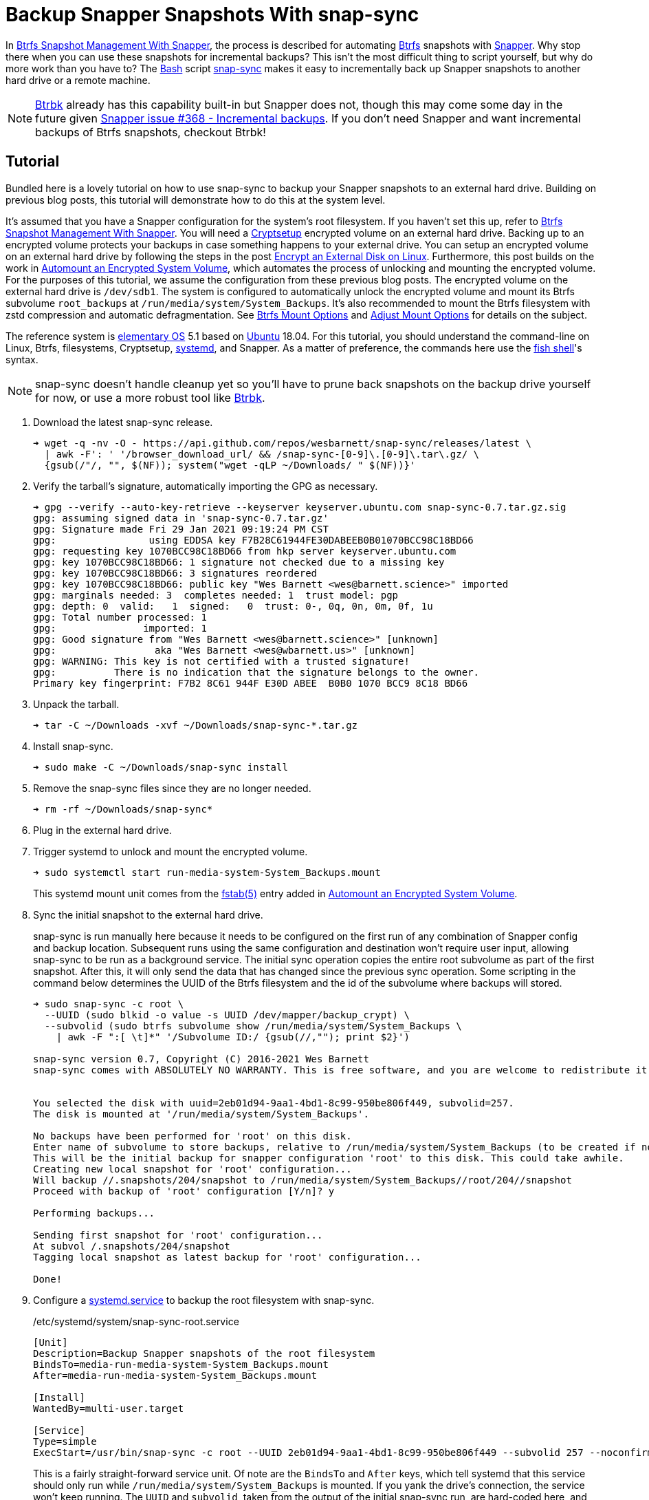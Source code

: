 = Backup Snapper Snapshots With snap-sync
:page-layout:
:page-category: Disks
:page-tags: [backups, Btrbk, Btrfs, elementary, encryption, Linux, snap-sync, Snapper, snapshots, systemd, Ubuntu]
:AccuracySec: https://www.freedesktop.org/software/systemd/man/systemd.timer.html#AccuracySec=[AccuracySec]
:Bash: https://www.gnu.org/software/bash/[Bash]
:Btrbk: https://github.com/digint/btrbk[Btrbk]
:Btrfs: https://btrfs.wiki.kernel.org/index.php/Main_Page[Btrfs]
:Cryptsetup: https://gitlab.com/cryptsetup/cryptsetup[Cryptsetup]
:elementary-OS: https://elementary.io/[elementary OS]
:fish-shell: https://fishshell.com/[fish shell]
:fstab: https://manpages.ubuntu.com/manpages/focal/man8/fsck.8.html[fstab(5)]
:Persistent: https://www.freedesktop.org/software/systemd/man/systemd.timer.html#Persistent=[Persistent]
:snap-sync: https://github.com/wesbarnett/snap-sync[snap-sync]
:Snapper: http://snapper.io/[Snapper]
:systemd: https://systemd.io/[systemd]
:systemd-service: https://www.freedesktop.org/software/systemd/man/systemd.service.html[systemd.service]
:systemd-timer: https://www.freedesktop.org/software/systemd/man/systemd.timer.html[systemd.timer]
:Ubuntu: https://ubuntu.com/[Ubuntu]

In <<btrfs-snapshot-management-with-snapper#,Btrfs Snapshot Management With Snapper>>, the process is described for automating {Btrfs} snapshots with {Snapper}.
Why stop there when you can use these snapshots for incremental backups?
This isn't the most difficult thing to script yourself, but why do more work than you have to?
The {Bash} script {snap-sync} makes it easy to incrementally back up Snapper snapshots to another hard drive or a remote machine.

[NOTE]
====
{Btrbk} already has this capability built-in but Snapper does not, though this may come some day in the future given https://github.com/openSUSE/snapper/issues/368[Snapper issue #368 - Incremental backups].
If you don't need Snapper and want incremental backups of Btrfs snapshots, checkout Btrbk!
====

== Tutorial

Bundled here is a lovely tutorial on how to use snap-sync to backup your Snapper snapshots to an external hard drive.
Building on previous blog posts, this tutorial will demonstrate how to do this at the system level.

It's assumed that you have a Snapper configuration for the system's root filesystem.
If you haven't set this up, refer to <<btrfs-snapshot-management-with-snapper#,Btrfs Snapshot Management With Snapper>>.
You will need a {Cryptsetup} encrypted volume on an external hard drive.
Backing up to an encrypted volume protects your backups in case something happens to your external drive.
You can setup an encrypted volume on an external hard drive by following the steps in the post <<encrypt-an-external-disk-on-linux#,Encrypt an External Disk on Linux>>.
Furthermore, this post builds on the work in <<automount-an-encrypted-system-volume#,Automount an Encrypted System Volume>>, which automates the process of unlocking and mounting the encrypted volume.
For the purposes of this tutorial, we assume the configuration from these previous blog posts.
The encrypted volume on the external hard drive is `/dev/sdb1`.
The system is configured to automatically unlock the encrypted volume and mount its Btrfs subvolume `root_backups` at `/run/media/system/System_Backups`.
It's also recommended to mount the Btrfs filesystem with zstd compression and automatic defragmentation.
See <<btrfs-mount-options#,Btrfs Mount Options>> and <<adjust-mount-options#,Adjust Mount Options>> for details on the subject.

The reference system is {elementary-OS} 5.1 based on {Ubuntu} 18.04.
For this tutorial, you should understand the command-line on Linux, Btrfs, filesystems, Cryptsetup, {systemd}, and Snapper.
As a matter of preference, the commands here use the {fish-shell}'s syntax.

[NOTE]
====
snap-sync doesn't handle cleanup yet so you'll have to prune back snapshots on the backup drive yourself for now, or use a more robust tool like {Btrbk}.
====

. Download the latest snap-sync release.
+
[source,sh]
----
➜ wget -q -nv -O - https://api.github.com/repos/wesbarnett/snap-sync/releases/latest \
  | awk -F': ' '/browser_download_url/ && /snap-sync-[0-9]\.[0-9]\.tar\.gz/ \
  {gsub(/"/, "", $(NF)); system("wget -qLP ~/Downloads/ " $(NF))}'
----

. Verify the tarball's signature, automatically importing the GPG as necessary.
+
[source,sh]
----
➜ gpg --verify --auto-key-retrieve --keyserver keyserver.ubuntu.com snap-sync-0.7.tar.gz.sig
gpg: assuming signed data in 'snap-sync-0.7.tar.gz'
gpg: Signature made Fri 29 Jan 2021 09:19:24 PM CST
gpg:                using EDDSA key F7B28C61944FE30DABEEB0B01070BCC98C18BD66
gpg: requesting key 1070BCC98C18BD66 from hkp server keyserver.ubuntu.com
gpg: key 1070BCC98C18BD66: 1 signature not checked due to a missing key
gpg: key 1070BCC98C18BD66: 3 signatures reordered
gpg: key 1070BCC98C18BD66: public key "Wes Barnett <wes@barnett.science>" imported
gpg: marginals needed: 3  completes needed: 1  trust model: pgp
gpg: depth: 0  valid:   1  signed:   0  trust: 0-, 0q, 0n, 0m, 0f, 1u
gpg: Total number processed: 1
gpg:               imported: 1
gpg: Good signature from "Wes Barnett <wes@barnett.science>" [unknown]
gpg:                 aka "Wes Barnett <wes@wbarnett.us>" [unknown]
gpg: WARNING: This key is not certified with a trusted signature!
gpg:          There is no indication that the signature belongs to the owner.
Primary key fingerprint: F7B2 8C61 944F E30D ABEE  B0B0 1070 BCC9 8C18 BD66
----

. Unpack the tarball.
+
[source,sh]
----
➜ tar -C ~/Downloads -xvf ~/Downloads/snap-sync-*.tar.gz
----

. Install snap-sync.
+
[source,sh]
----
➜ sudo make -C ~/Downloads/snap-sync install
----

. Remove the snap-sync files since they are no longer needed.
+
[source,sh]
----
➜ rm -rf ~/Downloads/snap-sync*
----

. Plug in the external hard drive.

. Trigger systemd to unlock and mount the encrypted volume.
+
--
[source,sh]
----
➜ sudo systemctl start run-media-system-System_Backups.mount
----

This systemd mount unit comes from the {fstab} entry added in <<automount-an-encrypted-system-volume#,Automount an Encrypted System Volume>>.
--

. Sync the initial snapshot to the external hard drive.
+
--
snap-sync is run manually here because it needs to be configured on the first run of any combination of Snapper config and backup location.
Subsequent runs using the same configuration and destination won't require user input, allowing snap-sync to be run as a background service.
The initial sync operation copies the entire root subvolume as part of the first snapshot.
After this, it will only send the data that has changed since the previous sync operation.
Some scripting in the command below determines the UUID of the Btrfs filesystem and the id of the subvolume where backups will stored.

[source,sh]
----
➜ sudo snap-sync -c root \
  --UUID (sudo blkid -o value -s UUID /dev/mapper/backup_crypt) \
  --subvolid (sudo btrfs subvolume show /run/media/system/System_Backups \
    | awk -F ":[ \t]*" '/Subvolume ID:/ {gsub(//,""); print $2}')

snap-sync version 0.7, Copyright (C) 2016-2021 Wes Barnett
snap-sync comes with ABSOLUTELY NO WARRANTY. This is free software, and you are welcome to redistribute it under certain conditions. See the license for more information. 


You selected the disk with uuid=2eb01d94-9aa1-4bd1-8c99-950be806f449, subvolid=257.
The disk is mounted at '/run/media/system/System_Backups'.

No backups have been performed for 'root' on this disk.
Enter name of subvolume to store backups, relative to /run/media/system/System_Backups (to be created if not existing): 
This will be the initial backup for snapper configuration 'root' to this disk. This could take awhile.
Creating new local snapshot for 'root' configuration...
Will backup //.snapshots/204/snapshot to /run/media/system/System_Backups//root/204//snapshot
Proceed with backup of 'root' configuration [Y/n]? y

Performing backups...

Sending first snapshot for 'root' configuration...
At subvol /.snapshots/204/snapshot
Tagging local snapshot as latest backup for 'root' configuration...

Done!
----
--

. Configure a {systemd-service} to backup the root filesystem with snap-sync.
+
--
[source,systemd]
./etc/systemd/system/snap-sync-root.service
----
[Unit]
Description=Backup Snapper snapshots of the root filesystem
BindsTo=media-run-media-system-System_Backups.mount
After=media-run-media-system-System_Backups.mount

[Install]
WantedBy=multi-user.target

[Service]
Type=simple
ExecStart=/usr/bin/snap-sync -c root --UUID 2eb01d94-9aa1-4bd1-8c99-950be806f449 --subvolid 257 --noconfirm --quiet
----

This is a fairly straight-forward service unit.
Of note are the `BindsTo` and `After` keys, which tell systemd that this service should only run while `/run/media/system/System_Backups` is mounted.
If you yank the drive's connection, the service won't keep running.
The `UUID` and `subvolid`, taken from the output of the initial snap-sync run, are hard-coded here, and all notifications and prompts are disabled.
--

. Set up a {systemd-timer} to run the snap-sync backup service every hour.
+
--
[source,systemd]
./etc/systemd/system/snap-sync-root.timer
----
[Unit]
Description=Backup Snapper snapshots of the root filesystem every hour

[Timer]
OnCalendar=hourly
AccuracySec=15min
Persistent=true

[Install]
WantedBy=timers.target
----

This timer will run the snap-sync systemd service unit configured in the previous step.
It runs every hour within a 15 minute margin according to the value of `{AccuracySec}`.
This adds a bit of flexibility for how the timer is scheduled, which can reduce CPU wake-ups and save power.
If the service can't be run for any reason when the timer fires, the `{Persistent}` option ensures that the service will be run immediately when next possible.
This comes in handy when backups can't happen while the drive is unplugged or the computer is powered down.
Once the drive is plugged in or the computer is booted, the latest snapshot is synced to the backup drive.
--

. Start the timer now and automatically at boot.
+
[source,sh]
----
➜ sudo systemctl enable --now snap-sync-root.timer
Created symlink /etc/systemd/system/timers.target.wants/snap-sync-root.timer → /etc/systemd/system/snap-sync-root.timer.
----

. Finally, feel free to check the status of the timer with `systemctl status`.
+
[source,sh]
----
➜ sudo systemctl status snap-sync-root.timer
----

== Conclusion

You should now have examples of everything you need to get up-and-running with automated Btrfs snapshots and backups to an encrypted, external hard drive.
From here, it should be trivial to configure snapshots for more than just the root filesystem.
If you want to configure backups over the network, that shouldn't be too hard with snap-sync, either.
